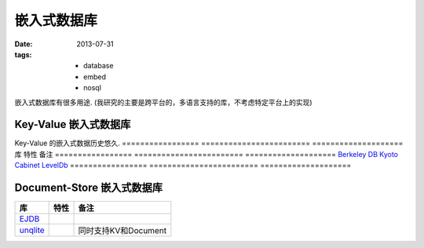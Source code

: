 嵌入式数据库
===============

:date: 2013-07-31
:tags:
    - database
    - embed
    - nosql


嵌入式数据库有很多用途.  
(我研究的主要是跨平台的，多语言支持的库，不考虑特定平台上的实现)


Key-Value 嵌入式数据库
-----------------------------
Key-Value 的嵌入式数据历史悠久. 
=================  ========================  ==================== 
库                 特性                      备注      
=================  ========================  ==================== 
`Berkeley DB`_     
`Kyoto Cabinet`_                     
`LevelDb`_                              
=================  ========================  ==================== 


.. _Berkeley DB: http://zh.wikipedia.org/wiki/Berkeley_DB
.. _Kyoto Cabinet: http://fallabs.com/kyotocabinet/
.. _LevelDb: https://code.google.com/p/leveldb/



Document-Store 嵌入式数据库
-----------------------------

=================  ========================  ==================== 
库                 特性                      备注      
=================  ========================  ==================== 
`EJDB`_     
`unqlite`_                                   同时支持KV和Document                   
=================  ========================  ==================== 
.. _EJDB: http://ejdb.org/
.. _unqlite: http://unqlite.org/
